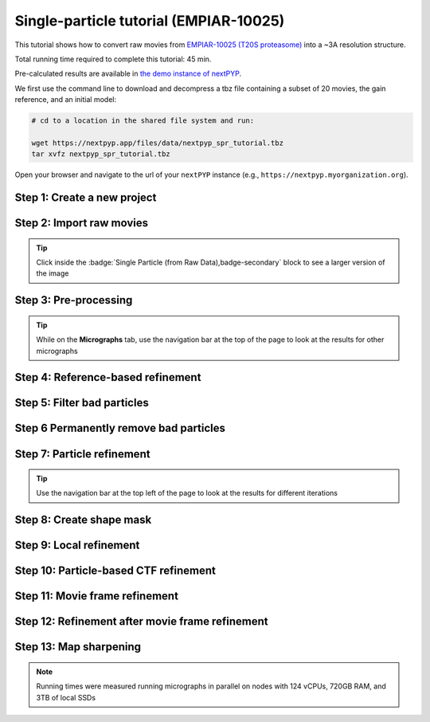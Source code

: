 #######################################
Single-particle tutorial (EMPIAR-10025)
#######################################

This tutorial shows how to convert raw movies from `EMPIAR-10025 (T20S proteasome) <https://www.ebi.ac.uk/empiar/EMPIAR-10025/>`_ into a ~3A resolution structure. 

Total running time required to complete this tutorial: 45 min.

Pre-calculated results are available in `the demo instance of nextPYP <https://demo.nextpyp.app/#/project/ab690@duke.edu/EMPIAR-10025-RtQMJrzN90C81PHx>`_.

We first use the command line to download and decompress a tbz file containing a subset of 20 movies, the gain reference, and an initial model:

.. code-block:: bash

  # cd to a location in the shared file system and run:

  wget https://nextpyp.app/files/data/nextpyp_spr_tutorial.tbz
  tar xvfz nextpyp_spr_tutorial.tbz

Open your browser and navigate to the url of your ``nextPYP`` instance (e.g., ``https://nextpyp.myorganization.org``).

Step 1: Create a new project
----------------------------

.. dropdown:: Data processing runs are organized into projects. We will create a new project for this tutorial
  :container: + shadow
  :title: bg-primary text-white text-left
  :open:

  * The first time you login into ``nextPYP``, you should see an empty **Dashboard**: 

    .. figure:: ../images/dashboard_empty.webp
      :alt: Create new project

  * Click on :badge:`Create new project,badge-primary`, give the project a name, and select :badge:`Create,badge-primary`

    .. figure:: ../images/tutorial_spa_new.webp
      :alt: Create new project

  * Select the new project from the **Dashboard** and click :badge:`Open,badge-primary`

    .. figure:: ../images/tutorial_spa_open.webp
      :alt: Select new project

  * The newly created project will be empty and a **Jobs** panel will appear on the right

    .. figure:: ../images/tutorial_spa_empty.webp
      :alt: Empty project

Step 2: Import raw movies
-------------------------

.. dropdown:: Import the raw movies downloaded above (:fa:`stopwatch` <1 min)
  :container: + shadow
  :title: bg-primary text-white text-left
  :open:

  * Click :badge:`Import Data,badge-primary` and select :badge:`Single Particle (from Raw Data),badge-primary`

    .. figure:: ../images/tutorial_spa_import_dialog.webp
      :alt: Import dialog

  * A form to enter parameters will appear:

    .. figure:: ../images/tutorial_spa_import_data.webp
      :alt: File browser

  * Go to the **Raw data** tab:

    .. tabbed:: Raw data

      - Set the ``Location`` of the raw data clicking on the icon :fa:`search,text-primary` and browsing to the directory where the you downloaded the raw data

      - Type ``14*.tif`` in the filter box (lower right) and click on the icon :fa:`filter,text-primary` to verify your selection. 20 matches should be displayed

      - Click :badge:`Choose File Pattern,badge-primary`

      - Click on the **Gain reference** tab

      .. figure:: ../images/tutorial_spa_import_browser.webp
        :alt: File browser

    .. tabbed:: Gain reference

      - Set the ``Location`` of the gain reference by clicking the icon :fa:`search,text-primary` and navigating to the directory where you downloaded the data for the tutorial. Select the file ``Gain.mrc`` and click :badge:`Choose File,badge-primary`

      - Check ``Flip vertically``

      - Click on the **Microscope parameters** tab

      .. figure:: ../images/tutorial_spa_import_gain.webp
        :alt: File browser

    .. tabbed:: Microscope parameters

      - Set ``Pixel size (A)`` to 0.66

      - Set ``Acceleration voltage (kV)`` to 300

      .. figure:: ../images/tutorial_spa_import_scope.webp
        :alt: Project dashboard

  * Click :badge:`Save,badge-primary` and the new block will appear on the project page

    .. figure:: ../images/tutorial_spa_import_modified.webp
      :alt: Project dashboard

  * The block is in the modified state (indicated by the :fa:`asterisk` sign, top bar) and is ready to be executed

  * Clicking the button :badge:`Run,badge-primary` will show another dialog where you can select which blocks to run. Since there is only block available, simply click on :badge:`Start Run for 1 block,badge-primary`. This will launch a process that reads the first movie, applies the gain reference and displays a thumbnail inside the :badge:`Single Particle (from Raw Data),badge-secondary` block

    .. figure:: ../images/tutorial_spa_import_done.webp
      :alt: Gain thumbnail

.. tip::

    Click inside the :badge:`Single Particle (from Raw Data),badge-secondary` block to see a larger version of the image

Step 3: Pre-processing
----------------------

.. dropdown:: Movie frame alignment, CTF estimation and particle picking (:fa:`stopwatch` 2 min)
  :container: + shadow
  :title: bg-primary text-white text-left
  :open:

  * Click on :guilabel:`Movies` (output of :badge:`Single Particle (from Raw Data),badge-secondary` block) and select :badge:`Pre-processing,badge-primary`

    .. figure:: ../images/tutorial_spa_pre_process_dialog.webp
      :alt: File browser

  * Go to the **Particle detection** tab:

    .. tabbed:: Particle detection

      * Set ``Particle radius (A)`` to 65

      * Set ``Detection method`` to all

      * Set ``Min distance (pixels)`` to 40

      * Click on the **Resources** tab

    .. tabbed:: Resources

      * Set ``Threads per task`` to 7

      * Set ``Memory per task`` to 14

      * Set other runtime parameters as needed (see :doc:`Computing resources<../reference/computing>`)

  * Click :badge:`Save,badge-primary`, :badge:`Run,badge-primary`, and :badge:`Start Run for 1 block,badge-primary`. You can monitor the status of the run using the **Jobs** panel

    .. figure:: ../images/tutorial_spa_pre_process_modified.webp
      :alt: File browser

  * Click inside the :badge:`Pre-processing,badge-secondary` block to inspect the results (you don't need to wait until processing is done to do this). Results will be grouped into tabs:

    .. tabbed:: Plots

      .. figure:: ../images/tutorial_spa_pre_process_page.webp
        :alt: Dataset statistics

    .. tabbed:: Table

      .. figure:: ../images/tutorial_spa_pre_process_table.webp
        :alt: Table view

    .. tabbed:: Gallery

      .. figure:: ../images/tutorial_spa_pre_process_gallery.webp
        :alt: Gallery view

    .. tabbed:: Micrograph

      Data processing details (particle picking, drift trajectory, CTF profile, power spectrum)

      .. figure:: ../images/tutorial_spa_pre_process_micrographs.webp
        :alt: Micrograph view

.. tip::

  While on the **Micrographs** tab, use the navigation bar at the top of the page to look at the results for other micrographs

Step 4: Reference-based refinement
----------------------------------

.. dropdown:: Reference-based particle alignment (:fa:`stopwatch` 3 min)
  :container: + shadow
  :title: bg-primary text-white text-left
  :open:

  * Click on :guilabel:`Particles` (output of :badge:`Pre-processing,badge-secondary` block) and select :badge:`Particle refinement,badge-primary`

    .. figure:: ../images/tutorial_spa_coarse_dialog.webp
      :alt: File browser

  * Go to the **Sample** tab:

    .. tabbed:: Sample

      - Set ``Molecular weight (kDa)`` to 700

      - Set ``Particle radius (A)`` to 80

      - Set ``Symmetry`` to D7

      - Click on the **Extraction** tab

      .. figure:: ../images/tutorial_spa_coarse_sample.webp
        :alt: File browser

    .. tabbed:: Extraction

      - Set ``Box size (pixels)`` to 128

      - Set ``Image binning`` to 4

      - Click on the **Refinement** tab

      .. figure:: ../images/tutorial_spa_coarse_extract.webp
        :alt: File browser

    .. tabbed:: Refinement

      - Set the location of the ``Initial model`` by clicking on the icon :fa:`search, text-primary`, navigating to the folder where you downloaded the data for the tutorial, selecting the file  `EMPIAR-10025_init_ref.mrc`, and clicking :badge:`Choose File,badge-primary`

      - Set ``Max resolution (A)`` to 8:7:6

      - Check ``Use signed correlation``

      - Set ``Last iteration`` to 5

      - Unheck ``Skip refinement``

      - Check ``Use alignment priors``

      - Click on the **Reconstruction** tab

      .. figure:: ../images/tutorial_spa_coarse_refinement.webp
        :alt: File browser

    .. tabbed:: Reconstruction

      - Set ``Fraction of particles`` to 0

      .. figure:: ../images/tutorial_spa_coarse_reconstruction.webp
        :alt: File browser

  * Click :badge:`Save,badge-primary`, :badge:`Run,badge-primary`, and :badge:`Start Run for 1 block,badge-primary`

    The new block will appear on the **Dashboard** and a thumbnail will be displayed inside after the run is finished

    .. figure:: ../images/tutorial_spa_coarse_modified.webp
      :alt: File browser

    This process executes four rounds of global orientation search (iterations 2-5). The fraction of good particles at each iteration will be determined automatically (``Fraction of particles`` = 0) and used for reconstruction

  * Click inside the :badge:`Pre-processing,badge-secondary` block to inspect the results:

    .. figure:: ../images/tutorial_spa_coarse_iter5.webp
      :alt: Iteration 5

Step 5: Filter bad particles
----------------------------

.. dropdown:: Identify particles with low alignment scores (:fa:`stopwatch` 1 min)
  :container: + shadow
  :title: bg-primary text-white text-left
  :open:

  * Click on :guilabel:`Particles` (output of :badge:`Particle refinement,badge-secondary` block) and select :badge:`Particle filtering,badge-primary`

    .. figure:: ../images/tutorial_spa_fine_dialog.webp
      :alt: File browser

  * Go to the **Particle filtering** tab:

    .. tabbed:: Particle filtering

      - Check ``Automatic score threshold``

      - Set ``Min distance between particles (A)`` to 20

      - Select the ``Input parameter file`` by clicking on the icon :fa:`search, text-primary` and selecting the file `sp-coarse-refinement-*_r01_05.par.bz2`

      - Check ``Generate reconstruction after filtering``

      - Click on the **Refinement** tab

    .. tabbed:: Refinement

      - Select the ``Initial model`` by clicking on the icon :fa:`search, text-primary` and selecting the file `sp-coarse-refinement-*_r01_05.mrc`

  * Click :badge:`Save,badge-primary`, :badge:`Run,badge-primary`, and :badge:`Start Run for 1 block,badge-primary` to execute particle cleaning and produce a reconstruction with only the clean particles

  * Click inside the :badge:`Filter particles,badge-secondary` block to look at the reconstruction after cleaning:

    .. figure:: ../images/tutorial_spa_cleaning_iter2.webp
      :alt: Iteration 2

Step 6 Permanently remove bad particles
---------------------------------------

.. dropdown:: Permanently remove bad particles to improve efficiency of steps downstream (:fa:`stopwatch` <1 min)
  :container: + shadow
  :title: bg-primary text-white text-left
  :open:

  * Edit the settings of the :badge:`Particle filtering,badge-secondary` block by clicking on the icon :fa:`bars, text-primary` and selecting the :fa:`edit, text-primary` Edit option

  * Go to the **Particle filtering** tab

    .. tabbed:: Particle filtering

      - Check ``Permanently remove particles``

      - Uncheck ``Generate reconstruction after filtering``

  * Click :badge:`Save,badge-primary`, :badge:`Run,badge-primary`, and :badge:`Start Run for 1 block,badge-primary` to launch the job

Step 7: Particle refinement
---------------------------

.. dropdown:: Reconstruction and additional refinement using 2x binned particles (:fa:`stopwatch` 9 min)
  :container: + shadow
  :title: bg-primary text-white text-left
  :open:

  * Click on :guilabel:`Particles` (output of :badge:`Filter particles,badge-secondary` block) and select :badge:`Particle refinement,badge-primary`

    .. figure:: ../images/tutorial_spa_fine_dialog.webp
      :alt: File browser

  * Go to the **Extraction** tab:

    .. tabbed:: Extraction

      - Set ``Box size (pixels)`` to 256

      - Set ``Image binning`` to 2

      - Click on the **Refinement** tab

    .. tabbed:: Refinement

      - Select the ``Initial model`` by clicking on the icon :fa:`search, text-primary` and selecting the file `sp-fine-refinement-*_r01_02.mrc`

      - Select the ``Input parameter file`` by clicking on the icon :fa:`search, text-primary` and selecting the file `sp-fine-refinement-*_r01_02_clean.par.bz2`

      - Set ``Max resolution (A)`` to 6:4:3

      - Check ``Use signed correlation``

      - Set ``Last iteration`` to 6

      - Set ``Search mode`` to local

  * Click :badge:`Save,badge-primary`, :badge:`Run,badge-primary`, and :badge:`Start Run for 1 block,badge-primary` to launch the job

  * Click inside the :badge:`Particle refinement,badge-secondary` block to inspect the results:

    .. figure:: ../images/tutorial_spa_fine_iter2.webp
      :alt: Iteration 2

.. tip::

  Use the navigation bar at the top left of the page to look at the results for different iterations

Step 8: Create shape mask
-------------------------

.. dropdown:: Use most recent reconstruction to build a shape mask (:fa:`stopwatch` <1 min)
  :container: + shadow
  :title: bg-primary text-white text-left
  :open:

  * Click on :guilabel:`Particles` (output of :badge:`Particle refinement,badge-secondary` block) and select :badge:`Masking,badge-primary`

  * Enter parameter values for the **Masking** tab:

    .. tabbed:: Masking

      - Select the ``Input map`` by clicking on the icon :fa:`search, text-primary` and selecting the file `sp-coarse-refinement-*_r01_06.mrc`

      - Set ``Threshold for binarization`` to 0.3

  * Click :badge:`Save,badge-primary`, :badge:`Run,badge-primary`, and :badge:`Start Run for 1 block,badge-primary` to launch the job

  * Click on the icon :fa:`bars, text-primary` of the :badge:`Masking,badge-secondary` block, select the :badge:`Show Filesystem Location` option, and :badge:`Copy,badge-primary` the location of the block in the filesystem (we will use this in the next step))

  * Click inside the :badge:`Masking,badge-secondary` block to inspect the results of masking

Step 9: Local refinement
------------------------

.. dropdown:: Additional refinement iterations using 2x binned data (:fa:`stopwatch` 2 min)
  :container: + shadow
  :title: bg-primary text-white text-left
  :open:

  * Go one block upstream to the :badge:`Particle refinement,badge-secondary` block, click on the icon :fa:`bars, text-primary` and select the :fa:`edit, text-primary` Edit option from the menu 

  * Go to the **Refinement** tab:

    .. tabbed:: Refinement

      - Set ``Last iteration`` to 7

      - Select the ``Shape mask`` by clicking on the icon :fa:`search, text-primary`, navigating to the path of the :badge:`Masking,badge-secondary` block copied above, and selecting the file `frealign/maps/mask.mrc`

  * Click :badge:`Save,badge-primary`, then :badge:`Run,badge-primary`. We now need to uncheck the box for the :badge:`Masking,badge-secondary` block (since we don't want to re-run this block), then click :badge:`Start Run for 1 block,badge-primary`

  * Click inside the :badge:`Particle refinement,badge-secondary` block to inspect the results:

    .. figure:: ../images/tutorial_spa_fine_iter7.webp
      :alt: Iteration 7

Step 10: Particle-based CTF refinement
--------------------------------------

.. dropdown:: Per-particle CTF refinement using most recent reconstruction (:fa:`stopwatch` 9 min)
    :container: + shadow
    :title: bg-primary text-white text-left
    :open:

    * Click on the menu icon :fa:`bars, text-primary` from the :badge:`Particle refinement,badge-secondary` block and choose the :fa:`edit, text-primary` Edit option.

    * Go to the **Refinement** tab:

      .. tabbed:: Refinement

        - Set ``Last iteration`` to 8

        - Click on the **Constrained refinement** tab

      .. tabbed:: Constrained refinement

        - Set ``Number of regions`` to 8,8

        - Check ``Refine CTF per-particle``

    * Click :badge:`Save,badge-primary`, :badge:`Run,badge-primary`, and :badge:`Start Run for 1 block,badge-primary`

    * Click inside the :badge:`Particle refinement,badge-secondary` block to inspect the results


Step 11: Movie frame refinement
-------------------------------

.. dropdown:: Particle-based movie-frame alignment and data-driven exposure weighting (:fa:`stopwatch` 8 min)
  :container: + shadow
  :title: bg-primary text-white text-left
  :open:

  * Click :guilabel:`Particle set` (output of :badge:`Particle refinement,badge-secondary` block) and select :badge:`Movie refinement,badge-primary`

  * Go to the **Refinement** tab:

    .. tabbed:: Refinement

      - Select the ``Initial model`` by clicking on the icon :fa:`search, text-primary` and selecting the file `sp-coarse-refinement-*_r01_07.mrc`

      - Select the ``Input parameter`` by clicking on the icon :fa:`search, text-primary` and selecting the file `sp-coarse-refinement-*_r01_07.par.bz2`

      - Set ``Max resolution (A)`` to 3

      - Set ``Last iteration`` to 3

      - Check ``Skip refinement``

      - Go to the **Constrained refinement** tab

    .. tabbed:: Constrained refinement

      - Set ``Last exposure for refinement`` to 60

      - Check ``Movie frame refinement``

      - Check ``Regularize translations``

      - Set ``Spatial sigma`` to 15

      - Go to the **Exposure weighting** tab

    .. tabbed:: Exposure weighting

      - Check ``Dose weighting``

  * Click :badge:`Save,badge-primary`, then :badge:`Run,badge-primary` to launch Movie refinement. Uncheck the box for the :badge:`Masking,badge-secondary` block and click :badge:`Start Run for 1 block,badge-primary`

  * Click inside the :badge:`Movie refinement,badge-secondary` block to inspect the results:

    .. figure:: ../images/tutorial_spa_movie_iter3.webp
      :alt: Iteration 3

Step 12: Refinement after movie frame refinement
------------------------------------------------

.. dropdown:: Additional refinement using new frame alignment parameters (:fa:`stopwatch` 8 min)
  :container: + shadow
  :title: bg-primary text-white text-left
  :open:

  * Click on the menu icon :fa:`bars, text-primary` from the :badge:`Movie refinement,badge-secondary` block and choose the :fa:`edit, text-primary` Edit option.

  * Go to the **Refinement** tab:

    .. tabbed:: Refinement

      - Set ``Last iteration`` to 4

      - Uncheck ``Skip refinement``

      - Click on the **Constrained refinement** tab

    .. tabbed:: Constrained refinement

      - Uncheck ``Movie frame refinement``

  * Click :badge:`Save,badge-primary`, :badge:`Run,badge-primary`, and :badge:`Start Run for 1 block,badge-primary`

  * Click inside the :badge:`Movie refinement,badge-secondary` block to inspect the results:

    .. figure:: ../images/tutorial_spa_final_map.webp
      :alt: Final map

Step 13: Map sharpening
-----------------------

.. dropdown:: Apply B-bactor weighting in frequency space (:fa:`stopwatch` <1 min)
  :container: + shadow
  :title: bg-primary text-white text-left
  :open:

  * Click :guilabel:`Frames` (output of :badge:`Movie refinement,badge-secondary` block) and select :badge:`Post-processing,badge-primary`

  * Go to the **Post-processing** tab:

    .. tabbed:: Post-processing

      - Select the ``First half map`` by clicking on the icon :fa:`search, text-primary` and selecting the file `sp-flexible-refinement-*_r01_half1.mrc`

      - Set ``Automask threshold`` to 0.5

      - Set ``Adhoc B-factor (A^2)`` to -50

  * Click :badge:`Save,badge-primary`, then :badge:`Run,badge-primary`. Uncheck the box for the :badge:`Masking,badge-secondary` block and click :badge:`Start Run for 1 block,badge-primary`

  * Click inside the :badge:`Map sharpening,badge-secondary` block to inspect the results:

    .. figure:: ../images/tutorial_spa_post_processing.webp
      :alt: Post processing

.. note::

  Running times were measured running micrographs in parallel on nodes with 124 vCPUs, 720GB RAM, and 3TB of local SSDs

.. seealso::

    * :doc:`Single-particle (on-the-fly)<stream_spr>`
    * :doc:`Tomography tutorial<tomo_empiar_10164>`
    * :doc:`Classification tutorial<tomo_empiar_10304>`
    * :doc:`Tomography (on-the-fly)<stream_tomo>`
